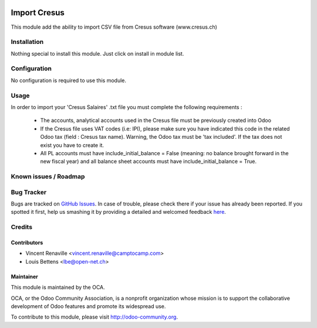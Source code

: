 .. image:: https://img.shields.io/badge/licence-AGPL--3-blue.svg
   :target: http://www.gnu.org/licenses/agpl-3.0-standalone.html
   :alt: License: AGPL-3

=============
Import Cresus
=============

This module add the ability to import CSV file from Cresus software (www.cresus.ch)

Installation
============

Nothing special to install this module. Just click on install in module list.

Configuration
=============

No configuration is required to use this module.

Usage
=====
In order to import your 'Cresus Salaires' .txt
file you must complete the following requirements : 
    * The accounts, analytical accounts used in the Cresus
      file must be previously created into Odoo
    * If the Cresus file uses VAT codes (i.e: IPI), 
      please make sure you have indicated this code in the
      related Odoo tax (field : Cresus tax name).
      Warning, the Odoo tax must be 'tax included'.
      If the tax does not exist you have to create it.
    * All PL accounts must have include\_initial\_balance = False
      (meaning: no balance brought forward in the new fiscal year) and all
      balance sheet accounts must have include\_initial\_balance = True.

Known issues / Roadmap
======================

Bug Tracker
===========

Bugs are tracked on `GitHub Issues <https://github.com/OCA/l10n-switzerland/issues>`_.
In case of trouble, please check there if your issue has already been reported.
If you spotted it first, help us smashing it by providing a detailed and welcomed feedback
`here <https://github.com/OCA/l10n-switzerland/issues/new?body=module:%20l10n_ch_import_cresus%0Aversion:%208.0%0A%0A**Steps%20to%20reproduce**%0A-%20...%0A%0A**Current%20behavior**%0A%0A**Expected%20behavior**>`_.


Credits
=======

Contributors
------------

* Vincent Renaville <vincent.renaville@camptocamp.com>
* Louis Bettens <lbe@open-net.ch>

Maintainer
----------

.. image:: http://odoo-community.org/logo.png
   :alt: Odoo Community Association
   :target: http://odoo-community.org

This module is maintained by the OCA.

OCA, or the Odoo Community Association, is a nonprofit organization whose
mission is to support the collaborative development of Odoo features and
promote its widespread use.

To contribute to this module, please visit http://odoo-community.org.
